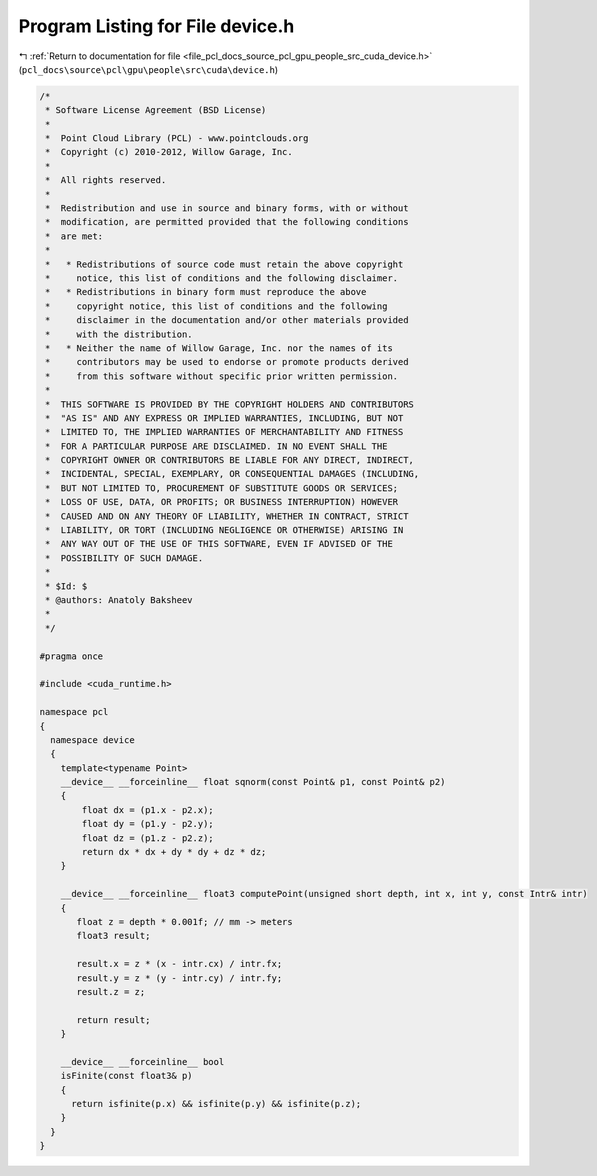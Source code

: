 
.. _program_listing_file_pcl_docs_source_pcl_gpu_people_src_cuda_device.h:

Program Listing for File device.h
=================================

|exhale_lsh| :ref:`Return to documentation for file <file_pcl_docs_source_pcl_gpu_people_src_cuda_device.h>` (``pcl_docs\source\pcl\gpu\people\src\cuda\device.h``)

.. |exhale_lsh| unicode:: U+021B0 .. UPWARDS ARROW WITH TIP LEFTWARDS

.. code-block:: cpp

   /*
    * Software License Agreement (BSD License)
    *
    *  Point Cloud Library (PCL) - www.pointclouds.org
    *  Copyright (c) 2010-2012, Willow Garage, Inc.
    *
    *  All rights reserved.
    *
    *  Redistribution and use in source and binary forms, with or without
    *  modification, are permitted provided that the following conditions
    *  are met:
    *
    *   * Redistributions of source code must retain the above copyright
    *     notice, this list of conditions and the following disclaimer.
    *   * Redistributions in binary form must reproduce the above
    *     copyright notice, this list of conditions and the following
    *     disclaimer in the documentation and/or other materials provided
    *     with the distribution.
    *   * Neither the name of Willow Garage, Inc. nor the names of its
    *     contributors may be used to endorse or promote products derived
    *     from this software without specific prior written permission.
    *
    *  THIS SOFTWARE IS PROVIDED BY THE COPYRIGHT HOLDERS AND CONTRIBUTORS
    *  "AS IS" AND ANY EXPRESS OR IMPLIED WARRANTIES, INCLUDING, BUT NOT
    *  LIMITED TO, THE IMPLIED WARRANTIES OF MERCHANTABILITY AND FITNESS
    *  FOR A PARTICULAR PURPOSE ARE DISCLAIMED. IN NO EVENT SHALL THE
    *  COPYRIGHT OWNER OR CONTRIBUTORS BE LIABLE FOR ANY DIRECT, INDIRECT,
    *  INCIDENTAL, SPECIAL, EXEMPLARY, OR CONSEQUENTIAL DAMAGES (INCLUDING,
    *  BUT NOT LIMITED TO, PROCUREMENT OF SUBSTITUTE GOODS OR SERVICES;
    *  LOSS OF USE, DATA, OR PROFITS; OR BUSINESS INTERRUPTION) HOWEVER
    *  CAUSED AND ON ANY THEORY OF LIABILITY, WHETHER IN CONTRACT, STRICT
    *  LIABILITY, OR TORT (INCLUDING NEGLIGENCE OR OTHERWISE) ARISING IN
    *  ANY WAY OUT OF THE USE OF THIS SOFTWARE, EVEN IF ADVISED OF THE
    *  POSSIBILITY OF SUCH DAMAGE.
    *
    * $Id: $
    * @authors: Anatoly Baksheev
    *
    */
   
   #pragma once
   
   #include <cuda_runtime.h>
   
   namespace pcl
   {
     namespace device
     {
       template<typename Point> 
       __device__ __forceinline__ float sqnorm(const Point& p1, const Point& p2) 
       { 
           float dx = (p1.x - p2.x);
           float dy = (p1.y - p2.y);
           float dz = (p1.z - p2.z);
           return dx * dx + dy * dy + dz * dz; 
       }
   
       __device__ __forceinline__ float3 computePoint(unsigned short depth, int x, int y, const Intr& intr)
       {                  
          float z = depth * 0.001f; // mm -> meters
          float3 result;
          
          result.x = z * (x - intr.cx) / intr.fx;
          result.y = z * (y - intr.cy) / intr.fy;
          result.z = z;
          
          return result;
       }
       
       __device__ __forceinline__ bool 
       isFinite(const float3& p)
       {
         return isfinite(p.x) && isfinite(p.y) && isfinite(p.z);
       }
     }
   }
